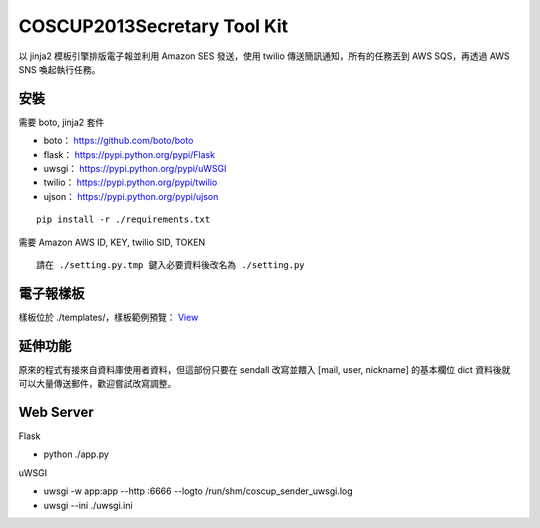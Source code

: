===================================
COSCUP2013Secretary Tool Kit
===================================

以 jinja2 模板引擎排版電子報並利用 Amazon SES 發送，使用 twilio 傳送簡訊通知，所有的任務丟到 AWS SQS，再透過 AWS SNS 喚起執行任務。


安裝
-----------------------------------

需要 boto, jinja2 套件

- boto： https://github.com/boto/boto
- flask： https://pypi.python.org/pypi/Flask
- uwsgi： https://pypi.python.org/pypi/uWSGI
- twilio： https://pypi.python.org/pypi/twilio
- ujson： https://pypi.python.org/pypi/ujson

::

    pip install -r ./requirements.txt


需要 Amazon AWS ID, KEY, twilio SID, TOKEN

::

    請在 ./setting.py.tmp 鍵入必要資料後改名為 ./setting.py

電子報樣板
-----------------------------------

樣板位於 ./templates/，樣板範例預覽： `View <http://bit.ly/173gH41>`_


延伸功能
-----------------------------------

原來的程式有接來自資料庫使用者資料，但這部份只要在 sendall 改寫並餵入 [mail, user, nickname] 的基本欄位 dict 資料後就可以大量傳送郵件，歡迎嘗試改寫調整。


Web Server
-----------------------------------

Flask

- python ./app.py

uWSGI

- uwsgi -w app:app --http :6666 --logto /run/shm/coscup_sender_uwsgi.log
- uwsgi --ini ./uwsgi.ini
